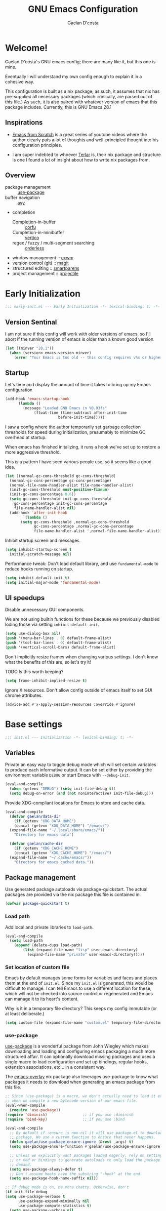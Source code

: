 
# -*- mode: org; coding: utf-8; -*-
#+TITLE: GNU Emacs Configuration
#+AUTHOR: Gaelan D'costa

* Welcome!
Gaelan D'costa's GNU emacs config; there are many like it, but this one is mine.

Eventually I will understand my own config enough to explain it in a cohesive way.

This configuration is built as a nix package; as such, it assumes that nix has pre-supplied all necessary packages (which ironically, are parsed out of this file.) As such, it is also paired with whatever version of emacs that this package includes. Currently, this is GNU Emacs 28.1

** Inspirations
- [[https://github.com/daviwil/emacs-from-scratch/][Emacs from Scratch]] is a great series of youtube videos where the author clearly puts a lot of thoughts and well-principled thought into his configuration principles.

- I am super indebted to whoever [[http://github.com/terlar/emacs-config][Terlar]] is, their nix package and structure is one I found a lot of insight about how to write nix packages from. 

** Overview
- package management :: [[https://github.com/jwiegley/use-package][use-package]]
- buffer navigation :: [[https://github.com/abo-abo/avy][avy]]
- completion
  - Completion-in-buffer :: [[https://github.com/minad/corfu][corfu]]
  - Completion-in-minibuffer :: [[https://github.com/minad/vertico][vertico]]
  - regex / fuzzy / multi-segment searching :: [[https://github.com/oantolin/orderless][orderless]]
- window management :: [[https://github.com/ch11ng/exwm][exwm]]
- version control (git) :: [[https://magit.vc/][magit]]
- structured editing :: [[https://github.com/Fuco1/smartparens][smartparens]]
- project management :: [[https://github.com/bbatsov/projectile][projectile]]

* Early Initialization
#+BEGIN_SRC emacs-lisp :tangle early-init.el
  ;;; early-init.el --- Early Initialization -*- lexical-binding: t; -*-
#+END_SRC
  
** Version Sentinal
I am not sure if this config will work with older versions of emacs, so I'll abort if the running version of emacs is older than a known good version.
#+BEGIN_SRC emacs-lisp :tangle early-init.el
  (let ((minver "28.1"))
    (when (version< emacs-version minver)
      (error "Your Emacs is too old -- this config requires v%s or higher" minver)))
#+END_SRC

** Startup
Let's time and display the amount of time it takes to bring up my Emacs configuration
#+BEGIN_SRC emacs-lisp :tangle early-init.el
  (add-hook 'emacs-startup-hook
	    (lambda ()
	      (message "Loaded GNU Emacs in %0.03fs"
		       (float-time (time-subtract after-init-time
						  before-init-time)))))
#+END_SRC

I saw a config where the author temporarily set garbage collection thresholds for speed during initialization, presumably to minimize GC overhead at startup.
   
When emacs has finished initalizing, it runs a hook we've set up to restore a more aggressive threshold.
   
This is a pattern I have seen various people use, so it seems like a good idea.
#+BEGIN_SRC emacs-lisp :tangle early-init.el
  (let ((normal-gc-cons-threshold gc-cons-threshold)
	(normal-gc-cons-percentage gc-cons-percentage)
	(normal-file-name-handler-alist file-name-handler-alist)
	(init-gc-cons-threshold most-positive-fixnum)
	(init-gc-cons-percentage 0.6))
    (setq gc-cons-threshold init-gc-cons-threshold
	  gc-cons-percentage init-gc-cons-percentage
	  file-name-handler-alist nil)
    (add-hook 'after-init-hook
	      `(lambda ()
		 (setq gc-cons-threshold ,normal-gc-cons-threshold
		       gc-cons-percentage ,normal-gc-cons-percentage
		       file-name-handler-alist ',normal-file-name-handler-alist))))
#+END_SRC

Inhibit startup screen and messages.
#+BEGIN_SRC emacs-lisp :tangle early-init.el
  (setq inhibit-startup-screen t
	initial-scratch-message nil)
#+END_SRC

Performance tweak: Don't load default library, and use =fundamental-mode= to reduce hooks running on startup.
#+BEGIN_SRC emacs-lisp :tangle early-init.el
  (setq inhibit-default-init t)
  (setq initial-major-mode 'fundamental-mode)
#+END_SRC

** UI speedups
Disable unnecessary GUI components.

We are not using builtin functions for these because we previously disabled loding those via setting  =inhibit-default-init=.
#+BEGIN_SRC emacs-lisp :tangle early-init.el
  (setq use-dialog-box nil)
  (push '(menu-bar-lines . 0) default-frame-alist)
  (push '(tool-bar-lines . 0) default-frame-alist)
  (push '(vertical-scroll-bars) default-frame-alist)
#+END_SRC

Don't implicitly resize frames when changing various settings. I don't know what the benefits of this are, so let's try it!

TODO Is this worth keeping?
#+BEGIN_SRC emacs-lisp :tangle early-init.el
  (setq frame-inhibit-implied-resize t)
#+END_SRC

Ignore X resources. Don't allow config outside of emacs itself to set GUI chrome attributes.
#+BEGIN_SRC emacs-lisp :tangle early-init.el
  (advice-add #'x-apply-session-resources :override #'ignore)
#+END_SRC

* Base settings
#+BEGIN_SRC emacs-lisp :tangle yes
  ;;; init.el --- Initialization -*- lexical-binding: t; -*-
#+END_SRC

** Variables
Private an easy way to toggle debug mode which will set certain variables to produce each informative output. It can be set either by providing the environment variable =DEBUG= or start Emacs with =--debug-init=.
#+BEGIN_SRC emacs-lisp :tangle yes
  (eval-and-compile
    (when (getenv "DEBUG") (setq init-file-debug t))
    (setq debug-on-error (and (not noninteractive) init-file-debug)))
#+END_SRC
   
Provide XDG-compliant locations for Emacs to store and cache data.
#+BEGIN_SRC emacs-lisp :tangle yes
  (eval-and-compile
    (defvar gaelan/data-dir
      (if (getenv "XDG_DATA_HOME")
	  (concat (getenv "XDG_DATA_HOME") "/emacs/")
	(expand-file-name "~/.local/share/emacs/"))
      "Directory for emacs data")

    (defvar gaelan/cache-dir
      (if (getenv "XDG_CACHE_HOME")
	  (concat (getenv "XDG_CACHE_HOME") "/emacs/")
	(expand-file-name "~/.cache/emacs/"))
      "Directory for emacs cached data."))
#+END_SRC

** Package management
Use generated package autoloads via package-quickstart. The actual packages are provided via the nix package this file is contained in.
#+BEGIN_SRC emacs-lisp :tangle yes
  (defvar package-quickstart t)
#+END_SRC

*** Load path
Add local and private libraries to ~load-path~.
#+BEGIN_SRC emacs-lisp :tangle yes
  (eval-and-compile
    (setq load-path
	  (append (delete-dups load-path)
		  (list (expand-file-name "lisp" user-emacs-directory)
			(expand-file-name "private" user-emacs-directory)))))
#+END_SRC

*** Set location of custom file
Emacs by default manages some forms for variables and faces and places them at the end of =init.el=. Since my =init.el= is generated, this would be difficult to manage.
I can tell Emacs to use a different location for these, which will not be checked into source control or regenerated and Emacs can manage it to its heart's content.

Why is it in a temporary file directory? This keeps my config immutable (or at least deliberate.)
#+BEGIN_SRC emacs-lisp :tangle yes
  (setq custom-file (expand-file-name "custom.el" temporary-file-directory))
#+END_SRC

*** use-package
[[https://github.com/jwiegley/use-package][use-package]] is a wonderful package from John Wiegley which makes downloading and loading and configuring emacs packaging a much more structured affair. It can optionally download missing packages and uses a single macro to load configuration and set up bindings, regular hooks, extension associations, etc... in a consistent way.

The [[https://github.com/nix-community/emacs-overlay][emacs-overlay]] nix package also leverages use-package to know what packages it needs to download when generating an emacs package from this file.
#+BEGIN_SRC emacs-lisp :tangle yes
     ;; Since (use-package) is a macro, we don't actually need to load it except
     ;; when we compile a new bytecode version of our emacs file.
     (eval-when-compile
       (require 'use-package))
     (require 'diminish)                ;; if you use :diminish
     (require 'bind-key)                ;; if you use :bind

     (eval-and-compile
       ;; By default if :ensure is non-nil it will use package.el to download the
       ;; package. We use a custom function to ensure that never happens.
       (defun gaelan/use-package-ensure-ignore (&rest _args) t)
       (setq use-package-ensure-function #'gaelan/use-package-ensure-ignore)

       ;; Unless we explicitly want packages loaded eagerly, rely on setting hooks
       ;; or mod or bindings to generate autoloads to only load the package on
       ;; demand.
       (setq use-package-always-defer t)
       ;; Don't assume hooks have the substring "-hook" at the end.
       (setq use-package-hook-name-suffix nil))

     ;; If debug mode is on, be more chatty. Otherwise, don't
     (if init-file-debug
	 (setq use-package-verbose t
	       use-package-expand-minimally nil
	       use-package-compute-statistics t)
       (setq use-package-verbose nil
	     use-package-expand-minimally t))
#+END_SRC

*** Keep ~user-emacs-directory~ clean.
#+BEGIN_SRC emacs-lisp :tangle yes
  (use-package no-littering
    :defer 1
    :ensure t
    :init
    (setq no-littering-etc-directory gaelan/data-dir
	  no-littering-var-directory gaelan/cache-dir))
#+END_SRC

** UX
   Always request confirmation before quitting emacs
   #+BEGIN_SRC emacs-lisp :tangle yes
     (setq confirm-kill-emacs #'y-or-n-p)
   #+END_SRC

   Use =y= and =n= for prompts instead of =yes= and =no=
   #+BEGIN_SRC emacs-lisp :tangle yes
     (fset #'yes-or-no-p #'y-or-n-p)
   #+END_SRC

   Set the default Mac modifier bindings to mirror Linux bindings
   #+BEGIN_SRC emacs-lisp :tangle yes
     (when (eq system-type 'darwin)
       ;; On linux these variables aren't defined, which causes byte-compilation
       ;; to fail. So we define the variables.
       (defvar mac-option-modifier)
       (defvar mac-command-modifier)
       (setq mac-option-modifier 'super
	     mac-command-modifier 'meta))
   #+END_SRC
* Appearance
** Typography
*** Line length
#+BEGIN_SRC emacs-lisp :tangle yes
  (setq-default fill-column 80)
#+END_SRC
** Mode line
*** Position
#+BEGIN_SRC emacs-lisp :tangle yes
  (column-number-mode 1)
  (line-number-mode 1)
#+END_SRC
** Margins
Set the line length to 80 characters
#+BEGIN_SRC emacs-lisp :tangle yes
  (setq fill-column 80)
#+END_SRC

Show a line indicating the end of the page, as it were
#+BEGIN_SRC emacs-lisp :tangle yes
  (global-display-fill-column-indicator-mode +1)
#+END_SRC
** Colour Theme
#+BEGIN_SRC emacs-lisp :tangle yes
  (use-package rebecca-theme
    :ensure t
    :demand t
    :config
    (if (daemonp)
	(add-hook 'after-make-frame-functions
		  (lambda (frame)
		    (with-selected-frame frame
		      (load-theme 'rebecca t))))
      (load-theme 'rebecca t)))
#+END_SRC
** Highlight parentheses
Visually separate nested delimiter pairs
#+BEGIN_SRC emacs-lisp :tangle yes
  (use-package rainbow-delimiters
    :ensure t
      :hook
      ((clojure-mode-hook
	emacs-lisp-mode-hook
	ielm-mode-hook
	lisp-mode-hook
	scheme-mode-hook)
       . rainbow-delimiters-mode))
#+END_SRC
* Operating System
I love Emacs so much, I use it as my primary computing environment :)
** Window Manager
*** exwm
#+BEGIN_SRC emacs-lisp :tangle yes
  ;; Assume that if exwm is installed, then we want emacs to handle all
  ;; pinentry input
  (use-package pinentry
    :after (exwm)
    :ensure t
    :preface
    (declare-function pinentry-start "pinentry")
    :config
    (pinentry-start))

  (use-package exwm
      :defer 0
      :ensure t
      :preface
      (declare-function exwm-workspace-rename-buffer "exwm")
      (declare-function exwm-input-set-local-simulation-keys "exwm")
      :defines (epg-pinentry-mode)
      :functions (exwm-randr-enable
		  gaelan/exwm-update-class-hook
		  gaelan/exwm-manage-finish-hook)
      :if (eq system-type 'gnu/linux)
      :init
      ;; Define custom exwm hooks for various events
      (defun gaelan/exwm-update-class-hook ()
	"rename buffer names to their associated X class name."
	(exwm-workspace-rename-buffer exwm-class-name))
      ;; Set window management key bindings
      (setq exwm-input-global-keys
	    `(
	      ;; Reset to line-mode
	      ([?\s-r] . exwm-reset)
	      ;; Switch workspaces
	      ([?\s-w] . exwm-workspace-switch)
	      ;; s-0 is inconvenient, map to s-` and s-esc as well
	      ([?\s-`] . (lambda ()
			   (interactive)
			   (exwm-workspace-switch-create 0)))
	      ([s-escape] . (lambda ()
			      (interactive)
			      (exwm-workspace-switch-create 0)))
	      ;; Launch application a la dmenu
	      ([?\s-p] . (lambda (command)
			   (interactive (list (read-shell-command "$ ")))
			   (start-process-shell-command command nil command)))
	      ;; Switch to numbered workspace.
	      ,@(mapcar (lambda (i)
			  `(,(kbd (format "s-%d" i)) .
			    (lambda ()
			      (interactive)
			      (exwm-workspace-switch-create ,i))))
			(number-sequence 0 9))))
      ;; translate emacs keybindings into CUA ones for X applications. This allows
      ;; some uniformity between emacs and most X apps.
      (setq exwm-input-simulation-keys
	    '(;; movement
	      ([?\C-b] . [left])
	      ([?\M-b] . [C-left])
	      ([?\C-f] . [right])
	      ([?\M-f] . [C-right])
	      ([?\C-p] . [up])
	      ([?\C-n] . [down])
	      ([?\C-a] . [home])
	      ([?\C-e] . [end])
	      ([?\M-v] . [prior])
	      ([?\C-v] . [next])
	      ([?\C-d] . [delete])
	      ([?\C-k] . [S-end delete])
	      ;; cut/paste
	      ([?\C-w] . [?\C-x])
	      ([?\M-w] . [?\C-c])
	      ([?\C-y] . [?\C-v])))
      (setq epg-pinentry-mode 'loopback)
      :config
      (add-hook 'exwm-update-class-hook
		#'gaelan/exwm-update-class-hook))

    (use-package exwm-randr
      :ensure nil
      :defer 0
      :after (exwm)
      :preface
      (declare-function exwm-randr-enable "exwm-randr")
      :functions (gaelan/exwm-randr-screen-change-hook)
      :init
      (defun gaelan/exwm-randr-screen-change-hook ()
	"Run autorandr whenever exwm detects a screen change"
	(start-process-shell-command
	 "autorandr" nil "autorandr --change"))
      ;; Assign particular workspaces to particular monitors by default
      (setq exwm-randr-workspace-monitor-plist
	    '(0 "DP-1-1" 1 "DP-1-1" 2 "DP-1-2" 3 "DP-1-2"))
      :config
      (add-hook 'exwm-randr-screen-change-hook
		#'gaelan/exwm-randr-screen-change-hook)
      (exwm-randr-enable))
#+END_SRC
*** ediff workaround
ediff doesn't render correctly in exwm; fix by creating "Ediff Control Panel"
in a floating frame rather than an Emacs window.
#+BEGIN_SRC emacs-lisp :tangle yes
  (with-eval-after-load 'ediff-wind
    (eval-when-compile
      (require 'ediff-wind))
    (setq ediff-control-frame-parameters
	  (cons '(unsplittable . t) ediff-control-frame-parameters)))
#+END_SRC
** Multimedia keys
Emacs should handle keyboard media shortcuts
#+BEGIN_SRC emacs-lisp :tangle yes
  (use-package desktop-environment
    :preface
    (declare-function desktop-environment-mode "desktop-environment")
    :ensure t
    :defer 1
    :after (exwm)
    :init
    (setq desktop-environment-screenlock-command "i3lock -n -c 746542")
    :config
    (desktop-environment-mode))
#+END_SRC

* Completion / Minibuffer
** Vertico
Vertico adds a good minibuffer UX to Emacs' default completion framework.

The defaults in Emacs 28 (~fido-mode~, ~vertical-fido-mode~) do not make it
easy for me to see potential options in various contexts, I have found.

#+BEGIN_SRC elisp :tangle yes
  (use-package vertico
    :commands vertico-mode
    :defer 1
    :ensure t
    :config
    (vertico-mode +1))

  ;; Save sessionbuffer history
  ;; Vertico uses this to prefer popular choices when listing.
  (use-package savehist
    :demand 1
    :config
    (savehist-mode))
#+END_SRC

** Corfu
Completion popups in the regular buffer

#+BEGIN_SRC emacs-lisp :tangle yes
  (use-package corfu
    :defer 1
    :commands (global-corfu-mode)
    :ensure t
    :hooks ((eshell-mode-hook . (lambda ()
				  (setq-local corfu-auto nil)
				  (corfu-mode))))
    :config
    (global-corfu-mode))
#+END_SRC
** Orderless
Enable helm-like searching via completion frameworks, where I can filter
candidates by multiple regex patterns separated by a space.

#+BEGIN_SRC elisp :tangle yes
  (use-package orderless
    :defer 1
    :ensure t
    :custom
    ;; Fallback to basic for completions that depend on dynamic completion
    ;; tables, whatever that is.
    (completion-styles '(orderless basic))
    ;; TRAMP can't use orderless at all, so override it to use basic and
    ;; partial completion (like /u/s/l for /usr/share/local)
    (completion-category-overrides '((file (styles basic partial-completion)))))
#+END_SRC
** which-key
When you start a keybinding, list possible completions are and what they do
#+BEGIN_SRC emacs-lisp :tangle yes
  (use-package which-key
    :ensure t
    :defer 1
    :commands (which-key-mode)
    :config
    (which-key-mode))
#+END_SRC
* Functionality
** Reverting
Automatically revert when a file changes on disk; this happens a lot given my files are managed in Seafile

#+BEGIN_SRC emacs-lisp :tangle yes
  (use-package emacs
    :bind (("s-u" . revert-buffer))
    :ensure nil
    :hook ((after-load-hook . (lambda ()
				(global-auto-revert-mode +1)))))
#+END_SRC
** Project Management

Projectile is a framework for managing (usually) software development projects in a standard way, so that the same keybindings can be used to test projects, compile them, etc...

#+BEGIN_SRC emacs-lisp :tangle yes
  (use-package projectile
    :ensure t
    :defer 2
    :commands projectile-mode
    :config
    (projectile-mode +1)
    :bind (:map projectile-mode-map
		("C-c p" . projectile-command-map)))
#+END_SRC

** Buffer Fast-travel
Avy allows you to zip around the visible part of an emacs buffer by using letter sequences to transport quickly to various parts of the buffer

#+BEGIN_SRC emacs-lisp :tangle yes
  (use-package avy
    :ensure t
    :autoload (avy-setup-default)
    :bind (("C-:" . avy-goto-char)
	   ("C-'" . avy-goto-char-2)
	   ("C-c C-j" . avy-resume)
	   ("M-g e" . avy-goto-word-0)
	   ("M-g f" . avy-goto-line)
	   ("M-g w" . avy-goto-word-1))
    :hook ((after-init-hook . (lambda ()
				(avy-setup-default)))))
#+END_SRC
** Structured Editing
We use smartparens for structured editing like Ruby blocks or lisp s-expressions

#+BEGIN_SRC emacs-lisp :tangle yes
  (use-package smartparens
    :ensure t
    :commands (smartparens-global-mode
	       sp-use-paredit-bindings
	       sp-use-smartparens-bindings)
    :hook ((clojure-mode-hook
	     emacs-lisp-mode-hook
	     ielm-mode-hook
	     lisp-mode-hook
	     scheme-mode-hook)
	    . smartparens-strict-mode)
    :defer 2
    :config
    (require 'smartparens-config)
    (sp-use-paredit-bindings)
    (sp-use-smartparens-bindings)
    (smartparens-global-mode))
#+END_SRC
** grepping
[[https://blog.burntsushi.net/ripgrep/][ripgrep]] is a grep replacement written in Rust. It is more performant and more powertful than grep.

#+BEGIN_SRC emacs-lisp :tangle yes
  (use-package rg
    :bind (("C-c s" . rg-menu))
    :ensure t)
#+END_SRC
* Software Development
** Packages
*** envrc
Project-specific environment variables via =direnv=
#+BEGIN_SRC emacs-lisp :tangle yes
  (use-package direnv
    :ensure t
    :defer 1
    :commands (direnv-mode)
    :config
    (direnv-mode))
#+END_SRC

*** editconfig
A editor-agnostic way to maintain project coding styles
#+BEGIN_SRC emacs-lisp :tangle yes
  (use-package editorconfig
    :ensure t
    :defer 1
    :commands
    (editorconfig-mode)
    :config
    (editorconfig-mode 1))
#+END_SRC

*** flycheck
#+BEGIN_SRC emacs-lisp :tangle yes
  (use-package flycheck
    :ensure t
    :defer 2
    :commands global-flycheck-mode
    :config
    (global-flycheck-mode))
#+END_SRC
** Version Control
*** magit
#+BEGIN_SRC emacs-lisp :tangle yes
  (use-package magit
    :ensure t
    :defer 3)
#+END_SRC
** Language Server Protocol
IDE-like functionality such as intellisense, debugging

#+BEGIN_SRC emacs-lisp :tangle yes
  (use-package lsp-mode
    :ensure t
    :commands (lsp lsp-deferred)
    :init
    (defun gaelan/lsp-mode-setup-completion ()
      (setf (alist-get 'styles (alist-get 'lsp-capf completion-category-defaults))
	    'orderless))
    :custom
    (lsp-completion-provider :none) ;; we use Corfu
    :hook ((prog-mode-hook . lsp)
	   (lsp-completion-mode . gaelan/lsp-mode-setup-completion)))

  (use-package lsp-ui
    :ensure t
    :commands (lsp-ui-mode)
    :after (lsp-mode))
#+END_SRC
* Programming Language support / environments
*** Elm
#+BEGIN_SRC emacs-lisp :tangle yes
  (use-package elm-mode
    :ensure t
    :mode "\\.elm\\'")
#+END_SRC

*** Nix
#+BEGIN_SRC emacs-lisp :tangle yes
  (use-package nix-mode
    :ensure t
    :mode "\\.nix\\'")
#+END_SRC
*** Clojure

Support flycheck syntax checking

#+BEGIN_SRC emacs-lisp :tangle yes
  (use-package flycheck-clj-kondo
    :after (clojure-mode flycheck)
    :hook (clojure-mode-hook . (lambda ()
				 (require 'flycheck-clj-kondo)))
    :ensure t)
#+END_SRC

#+BEGIN_SRC emacs-lisp :tangle yes
  (use-package clojure-mode
    :mode (("\\.clj\\'" . clojure-mode)
	   ("\\.cljs\\'" . clojurescript-mode)
	   ("\\.cljc\\'" . clojurec-mode))
    :ensure t)
#+END_SRC

#+BEGIN_SRC emacs-lisp :tangle yes
  (use-package cider
    :ensure t
    :bind ("C-c C-x C-j C-j" . cider-jack-in))
#+END_SRC

#+BEGIN_SRC emacs-lisp :tangle yes
  (use-package clj-refactor
    :commands clj-refactor-mode
    :after (cider)
    :hook (cider-mode . (lambda ()
			    (clj-refactor-mode 1)))
    :ensure t)
#+END_SRC
*** Racket / Scheme
#+BEGIN_SRC emacs-lisp :tangle yes
  ;; Core REPL environment
  (use-package geiser
    :commands (run-geiser)
    :ensure t)

  ;; Anticipated Scheme runtimes
  (use-package geiser-racket
    :after (geiser)
    :ensure t)
#+END_SRC
*** Rust
#+BEGIN_SRC emacs-lisp :tangle yes
  (use-package rustic
    :ensure t
    :mode (("\\.rs\\'" . rustic-mode)))
#+END_SRC
*** Terraform
#+BEGIN_SRC emacs-lisp :tangle yes
  (use-package terraform-mode
      :ensure t
      :mode "\\.tf\\'")
#+END_SRC
* SRE / Devops
#+BEGIN_SRC emacs-lisp :tangle yes
  (use-package kubernetes
    :ensure t
    :commands kubernetes-overview)
#+END_SRC
* Productivity
Read PDF files and epub ebooks on Emacs
#+BEGIN_SRC emacs-lisp :tangle yes
  (use-package nov
    :ensure t
    :mode ("\\.epub\\'" . nov-mode))

  (use-package pdf-tools
    :ensure t
    :mode ("\\.pdf\\'" . pdf-view-mode))
#+END_SRC

** Org
#+BEGIN_SRC emacs-lisp :tangle yes
  (defvar gaelan/documents-dir
    (expand-file-name "~/Documents")
    "Directory that contains all of my documents")

  (defvar gaelan/brain-dir
    (expand-file-name "brain" gaelan/documents-dir)
    "Directory containing my Zettelkasten")

  (defvar gaelan/gtd-dir
    (expand-file-name "gtd" gaelan/documents-dir)
    "Directory containing my tasks")
#+END_SRC


#+BEGIN_SRC emacs-lisp :tangle yes
  (use-package org
    :ensure t
    :defines (org-capture-templates
	      org-refile-targets
	      org-agenda-custom-commands
	      org-stuck-projects)
    :commands (org-narrow-to-subtree)
    :hook (org-mode-hook . (lambda ()
			     (visual-line-mode +1)))
    :mode ("\\.org\\'" . org-mode)
    :bind (("C-c l" . org-store-link)
	   ("C-c a" . org-agenda)
	   ("C-c c" . org-capture))
    :init
    (setq org-ellipsis " ▾"
	  org-agenda-files (list
			    (expand-file-name "gtd.org" gaelan/gtd-dir)
			    (expand-file-name "tickler.org" gaelan/gtd-dir))
	  org-capture-templates
	  '(("t" "Todo" entry (file "~/Documents/gtd/inbox.org")
	     "* TODO %?"))
	  org-refile-targets
	  '(("~/Documents/gtd/gtd.org" . (:maxlevel . 2))
	    ("~/Documents/gtd/someday.org" . (:level . 1))
	    ("~/Documents/gtd/tickler.org" . (:level . 1)))
	  ;; Handy search views for agenda mode
	  org-agenda-custom-commands
	  '(("n" "Current Actions"
	     ((todo "NEXT")
	      (todo "STARTED")
	      (todo "WAITING")))
	    ("u" "Unplanned Projects"
	     ((tags-todo "PROJECT/PLAN"))))
	  org-stuck-projects
	  '("+PROJECT+LEVEL=2/-COMPLETED-ABANDONED-PAUSED"
	    ("TODO" "NEXT" "STARTED") nil ""))
    :config
    ;; Save Org buffers after refiling!
    (advice-add 'org-refile :after 'org-save-all-org-buffers))
#+END_SRC
*** org-roam
An implementation of Zettelkasten for org, inspired by org-roam
#+BEGIN_SRC emacs-lisp :tangle yes
  (use-package org-roam
    :ensure t
    :bind (("C-c j d" . org-roam-dailies-goto-date)
	   ("C-c j j" . org-roam-dailies-capture-today)
	   ("C-c j n" . org-roam-dailies-goto-next-note)
	   ("C-c j p" . org-roam-dailies-goto-previous-note)
	   ("C-c j t" . org-roam-dailies-goto-today)
	   ("C-c j y" . org-roam-dailies-goto-yesterday)
	   ("C-c n b" . org-roam-buffer-toggle)
	   ("C-c n f" . org-roam-node-find)
	   ("C-c n i" . org-roam-node-insert))
    :commands (org-roam-db-autosync-mode)
    :custom
    (org-roam-capture-templates
     '(("p" "permanent" plain "%?"
	:target (file+head "permanent/%<%Y%m%d%H%M%S>-${slug}.org"
			   "#+TITLE: ${title}")
	:unnarrowed t)
       ("r" "rolodex" plain "%?"
	:target (file+head "rolodex/%<%Y%m%d%H%M%S>-${slug}.org"
			   "#+TITLE: ${title}"))))
    (org-roam-directory "~/Documents/brain")
    (org-roam-dailies-directory "journal/")
    (org-roam-dailies-capture-templates
     '(("j" "daily log entry" entry
	"* %<%0H:%M> %?"
	:target (file+head+olp "%<%Y>/%<%0m>/%<%Y-%m-%d>.org" "#+SETUPFILE: ../../settings.org\n#+TITLE: %<%Y-%0m-%0d, %A>" ("Log"))
	:unnarrowed t)
       ("d" "Daily Morning Reflection" entry
	"* Daily Morning Reflection\n** What are my most important tasks today?\n- [ ] %?"
	:jump-to-captured t
	:prepend t
	:target (file+head "%<%Y>/%<%0m>/%<%Y-%0m-%0d>.org" "#+SETUPFILE: ../../settings.org\n#+TITLE: %<%Y-%0m-%0d, %A>"))
       ("e" "Daily Evening Reflection" entry
	"* Daily Evening Reflection\n** What were my wins today?\n- %?\n** What did I learn today?\n- \n** What delightful or upsetting things happened today?\n- \n** What am I grateful for today?\n** What did I do to improve my future?\n** What did I do to help others?"
	:target (file+head "%<%Y>/%<%0m>/%<%0Y-%0m-%0d>.org" "#+SETUPFILE: ../../settings.org\n#+TITLE: %<%Y-%0m-%0d, %A>")
	:unnarrowed t)
       ("w" "Weekly Reflection" entry
	"* Weekly Reflection\n** What was I most grateful for this week? (Pick one thing and go deep.)\n%?\n** What were my biggest wins this week?\n- \n** What unresolved tensions am I feeling this week? What is causing these tensions?\n- \n** What should I prioritize this upcoming week?\n- \n** What can be deferred this upcoming week?\n- \n** What did I learn this week?\n- \n** What should I learn this upcoming week?\n- "
	:target (file+head "%<%Y>/%<%0m>/%<%0Y-%0m-%0d>.org" "#+SETUPFILE: ../../settings.org\n#+TITLE: %<%Y-%0m-%0d, %A>")
	:unnarrowed t)
       ("m" "Monthly Reflection" entry
	"* Monthly Reflection\n** What were my biggest wins this month?\n- %?\n** What was I most grateful for this month?\n** What tensions did I remove this month?\n- \n** What did I learn this month?\n- \n** How have I grown this month?\n- "
	:target (file+head "%<%Y>/%<%0m>/%<%Y-%0m-%0d>.org" "#+SETUPFILE: ../../settings.org\n#+TITLE: %<%Y-%0m-%0d, %A>")
	:unnarrowed t)
       ("y" "Yearly Reflection" entry
	"* Yearly Reflection\n** What were my biggest wins this year?\n- %?\n** What was I most grateful for this year?\n** What tensions did I remove this year?\n- \n** What did I learn this year?\n- \n** How have I grown this year?\n- "
	:target (file+head "%<%Y>/%<%0m>/%<%Y-%0m-%0d>.org" "#+SETUPFILE: ../../settings.org\n#+TITLE: %<%Y-%0m-%0d, %A>")
	:unnarrowed t)))
    (org-roam-mode-sections '(org-roam-backlinks-section
			      org-roam-reflinks-section
			      org-roam-unlinked-references-section))
    (org-roam-node-display-template
     "${slipbox:10} ${title:*} ${tags}")
    :config
    ;; I use the first directory level in my org-roam directory to distinguish
    ;; which slipbox a note is in.
    ;; current slipboxes
    ;; - journal :: my daily notes
    ;; - literature :: notes on things I have read, watched, researched, etc...
    ;; - permanent :: where my own ideas live
    ;;
    ;; This is inspired by Jethro Kuan's org-roam guide
    ;; https://jethrokuan.github.io/org-roam-guide/
    (cl-defmethod org-roam-node-slipbox ((node org-roam-node))
      "Return the SLIPBOX of org-roam NODE.
      The slipbox is defined as the top-level directory name relative to the value
  of org-roam-directory."
      (car (split-string (file-relative-name (org-roam-node-file node)
					     org-roam-directory)
			 "/")))
    ;; Scan for org-roam changes and rebuild database opportunistically
    (org-roam-db-autosync-mode))
#+END_SRC

Also enable a UI that makes overseeing my knowledge base easier.
#+BEGIN_SRC emacs-lisp :tangle yes
  (use-package websocket
    :after org-roam)

  (use-package org-roam-ui
    :ensure t
    :commands org-roam-ui-mode
    :after org-roam
    :init
    (setq org-roam-ui-sync-theme t
	  org-roam-ui-follow t
	  org-roam-ui-update-on-save t
	  org-roam-ui-open-on-start t))
#+END_SRC

Use deft for full-text search
#+BEGIN_SRC emacs-lisp :tangle yes
  (use-package deft
    :ensure t
    :after (org-roam)
    :bind ("C-c n d" . deft)
    :custom
    (deft-recursive t)
    (deft-use-filter-string-for-filename t)
    (deft-default-extension "org")
    (deft-directory org-roam-directory))
#+END_SRC
*** org-noter
A way to annotate PDF/ePubs using org mode
#+BEGIN_SRC emacs-lisp :tangle yes
  (use-package org-noter
    :ensure t
    :after (nov pdf-tools)
    :commands org-noter)
#+END_SRC

*** org-transclusion
Block-level editing/embedding, approximating the way Roam/logseq do it

#+BEGIN_SRC emacs-lisp :tangle yes
  (use-package org-transclusion
    :after org
    :ensure t
    :bind (("C-c n a" . org-transclusion-add)
	   ("C-c n t" . org-transclusion-mode)))
#+END_SRC
